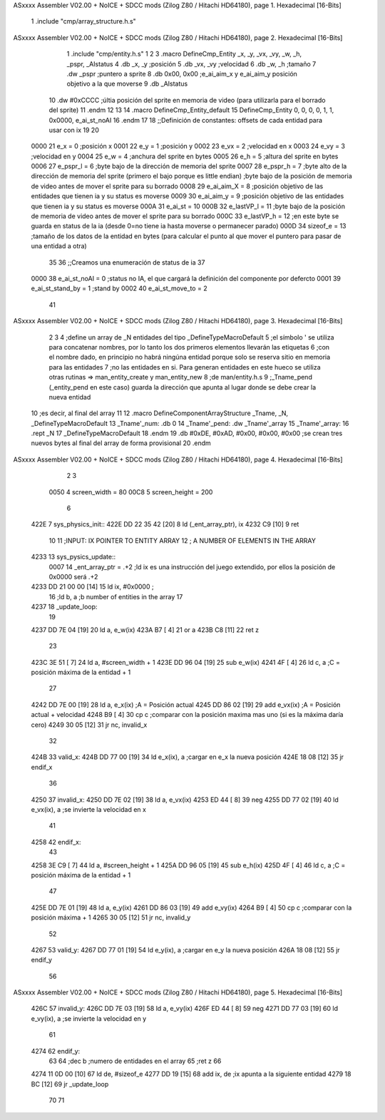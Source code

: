 ASxxxx Assembler V02.00 + NoICE + SDCC mods  (Zilog Z80 / Hitachi HD64180), page 1.
Hexadecimal [16-Bits]



                              1 .include "cmp/array_structure.h.s"
ASxxxx Assembler V02.00 + NoICE + SDCC mods  (Zilog Z80 / Hitachi HD64180), page 2.
Hexadecimal [16-Bits]



                              1 .include "cmp/entity.h.s"
                              1 
                              2 
                              3 .macro DefineCmp_Entity _x, _y, _vx, _vy, _w, _h, _pspr, _AIstatus
                              4 	.db _x, _y		;posición
                              5 	.db _vx, _vy	;velocidad
                              6 	.db _w, _h		;tamaño
                              7 	.dw _pspr		;puntero a sprite
                              8 	.db 0x00, 0x00	;e_ai_aim_x y e_ai_aim_y posición objetivo a la que moverse
                              9 	.db _AIstatus		
                             10 	.dw #0xCCCC		;últia posición del sprite en memoria de video (para utilizarla para el borrado del sprite)
                             11 .endm
                             12 
                             13 
                             14 .macro DefineCmp_Entity_default
                             15 	DefineCmp_Entity 0, 0, 0, 0, 1, 1, 0x0000, e_ai_st_noAI
                             16 .endm
                             17 
                             18 ;;Definición de constantes: offsets de cada entidad para usar con ix
                             19 
                             20 
                     0000    21 e_x = 0		;posición x
                     0001    22 e_y = 1		;posición y
                     0002    23 e_vx = 2 		;velocidad en x
                     0003    24 e_vy = 3		;velocidad en y
                     0004    25 e_w = 4		;anchura del sprite en bytes
                     0005    26 e_h = 5		;altura del sprite en bytes
                     0006    27 e_pspr_l = 6	;byte bajo de la dirección de memoria del sprite
                     0007    28 e_pspr_h = 7	;byte alto de la dirección de memoria del sprite (primero el bajo porque es little endian)	;byte bajo de la posición de memoria de video antes de mover el sprite para su borrado
                     0008    29 e_ai_aim_X = 8	;posición objetivo de las entidades que tienen ia y su status es moverse
                     0009    30 e_ai_aim_y = 9	;posición objetivo de las entidades que tienen ia y su status es moverse
                     000A    31 e_ai_st = 10
                     000B    32 e_lastVP_l = 11	;byte bajo de la posición de memoria de video antes de mover el sprite para su borrado
                     000C    33 e_lastVP_h = 12	;en este byte se guarda en status de la ia (desde 0=no tiene ia hasta moverse o permanecer parado)
                     000D    34 sizeof_e = 13	;tamaño de los datos de la entidad en bytes (para calcular el punto al que mover el puntero para pasar de una entidad a otra)
                             35 	
                             36 ;;Creamos una enumeración de status de ia
                             37 
                     0000    38 e_ai_st_noAI = 0		;status no IA, el que cargará la definición del componente por defercto
                     0001    39 e_ai_st_stand_by = 1	;stand by
                     0002    40 e_ai_st_move_to = 2
                             41 
ASxxxx Assembler V02.00 + NoICE + SDCC mods  (Zilog Z80 / Hitachi HD64180), page 3.
Hexadecimal [16-Bits]



                              2 
                              3 
                              4 ;define un array de _N entidades del tipo _DefineTypeMacroDefault
                              5 ;el símbolo ' se utiliza para concatenar nombres, por lo tanto los dos primeros elementos llevarán las etiquetas
                              6 ;con el nombre dado, en principio no habrá ningúna entidad porque solo se reserva sitio en memoria para las entidades
                              7 ;no las entidades en si. Para generan entidades en este hueco se utiliza otras rutinas => man_entity_create y man_entity_new
                              8 ;de man/entity.h.s
                              9 ;_Tname_pend (_entity_pend en este caso) guarda la dirección que apunta al lugar donde se debe crear la nueva entidad
                             10 ;es decir, al final del array
                             11 
                             12 .macro DefineComponentArrayStructure _Tname, _N, _DefineTypeMacroDefault
                             13 	_Tname'_num: .db 0
                             14 	_Tname'_pend: .dw _Tname'_array
                             15 	_Tname'_array:
                             16 	.rept _N
                             17 		_DefineTypeMacroDefault
                             18 	.endm
                             19 	.db #0xDE, #0xAD, #0x00, #0x00, #0x00			;se crean tres nuevos bytes al final del array de forma provisional 
                             20 .endm
ASxxxx Assembler V02.00 + NoICE + SDCC mods  (Zilog Z80 / Hitachi HD64180), page 4.
Hexadecimal [16-Bits]



                              2 
                              3 
                     0050     4 screen_width = 80
                     00C8     5 screen_height = 200
                              6 
   422E                       7 sys_physics_init::
   422E DD 22 35 42   [20]    8 	ld (_ent_array_ptr), ix
   4232 C9            [10]    9 ret
                             10 
                             11 ;INPUT: 	IX POINTER TO ENTITY ARRAY
                             12 ;		A NUMBER OF ELEMENTS IN THE ARRAY
   4233                      13 sys_pysics_update::
                     0007    14 	_ent_array_ptr = .+2		;ld ix es una instrucción del juego extendido, por ellos la posición de 0x0000 será .+2
   4233 DD 21 00 00   [14]   15 	ld ix, #0x0000			;
                             16 	;ld b, a	;b number of entities in the array
                             17 
   4237                      18 _update_loop:
                             19 
   4237 DD 7E 04      [19]   20 	ld a, e_w(ix)
   423A B7            [ 4]   21 	or a
   423B C8            [11]   22 	ret z
                             23 
   423C 3E 51         [ 7]   24 	ld a, #screen_width + 1
   423E DD 96 04      [19]   25 	sub e_w(ix)
   4241 4F            [ 4]   26 	ld c, a			;C = posición máxima de la entidad + 1
                             27 
   4242 DD 7E 00      [19]   28 	ld a, e_x(ix)		;A = Posición actual
   4245 DD 86 02      [19]   29 	add e_vx(ix)		;A = Posición actual + velocidad
   4248 B9            [ 4]   30 	cp c				;comparar con la posición maxima mas uno (si es la máxima daría cero)
   4249 30 05         [12]   31 	jr nc, invalid_x
                             32 
   424B                      33 	valid_x:
   424B DD 77 00      [19]   34 		ld e_x(ix), a	;cargar en e_x la nueva posición
   424E 18 08         [12]   35 		jr endif_x
                             36 
   4250                      37 	invalid_x:
   4250 DD 7E 02      [19]   38 		ld a, e_vx(ix)
   4253 ED 44         [ 8]   39 		neg
   4255 DD 77 02      [19]   40 		ld e_vx(ix), a		;se invierte la velocidad en x
                             41 
   4258                      42 	endif_x:
                             43 
   4258 3E C9         [ 7]   44 	ld a, #screen_height + 1
   425A DD 96 05      [19]   45 	sub e_h(ix)
   425D 4F            [ 4]   46 	ld c, a				;C = posición máxima de la entidad + 1
                             47 
   425E DD 7E 01      [19]   48 	ld a, e_y(ix)
   4261 DD 86 03      [19]   49 	add e_vy(ix)
   4264 B9            [ 4]   50 	cp c					;comparar con la posición máxima + 1 
   4265 30 05         [12]   51 	jr nc, invalid_y
                             52 
   4267                      53 	valid_y:
   4267 DD 77 01      [19]   54 		ld e_y(ix), a	;cargar en e_y la nueva posición
   426A 18 08         [12]   55 		jr endif_y
                             56 
ASxxxx Assembler V02.00 + NoICE + SDCC mods  (Zilog Z80 / Hitachi HD64180), page 5.
Hexadecimal [16-Bits]



   426C                      57 	invalid_y:
   426C DD 7E 03      [19]   58 		ld a, e_vy(ix)
   426F ED 44         [ 8]   59 		neg
   4271 DD 77 03      [19]   60 		ld e_vy(ix), a	;se invierte la velocidad en y
                             61 
   4274                      62 	endif_y:
                             63 
                             64 	;dec b		;numero de entidades en el array
                             65 	;ret z
                             66 
   4274 11 0D 00      [10]   67 	ld de, #sizeof_e
   4277 DD 19         [15]   68 	add ix, de			;ix apunta a la siguiente entidad
   4279 18 BC         [12]   69 	jr _update_loop
                             70 
                             71 
